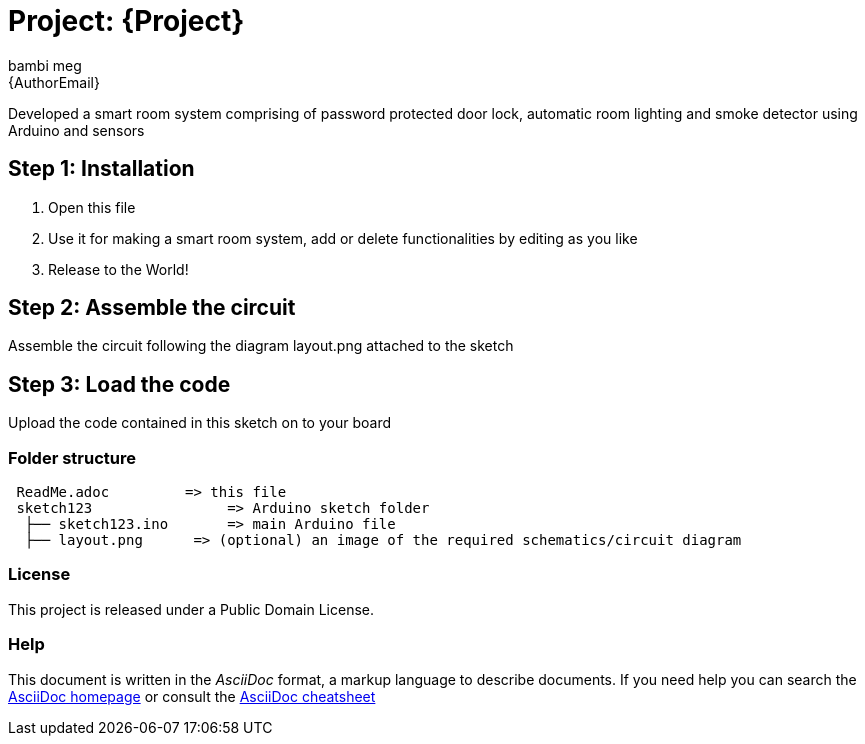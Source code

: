 :Author: bambi_meg
:Email: {AuthorEmail}
:Date: 06/08/2021
:Revision: version#
:License: Public Domain

= Project: {Project}

Developed a smart room system comprising of password protected door lock, 
automatic room lighting and smoke detector using Arduino and sensors

== Step 1: Installation

1. Open this file
2. Use it for making a smart room system, add or delete functionalities
   by editing as you like
3. Release to the World!

== Step 2: Assemble the circuit

Assemble the circuit following the diagram layout.png attached to the sketch

== Step 3: Load the code

Upload the code contained in this sketch on to your board

=== Folder structure

....
 ReadMe.adoc         => this file
 sketch123                => Arduino sketch folder
  ├── sketch123.ino       => main Arduino file
  ├── layout.png      => (optional) an image of the required schematics/circuit diagram
 
....

=== License
This project is released under a {License} License.

=== Help
This document is written in the _AsciiDoc_ format, a markup language to describe documents.
If you need help you can search the http://www.methods.co.nz/asciidoc[AsciiDoc homepage]
or consult the http://powerman.name/doc/asciidoc[AsciiDoc cheatsheet]
